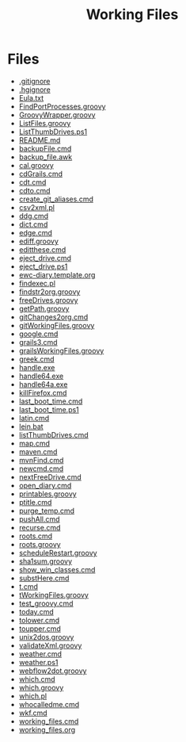 #+TITLE: Working Files
#+STARTUP: content
#+OPTIONS: toc:nil num:nil html-preamble:nil html-postamble:nil ^:{} 

* Files
- [[file:.gitignore][.gitignore]]
- [[file:.hgignore][.hgignore]]
- [[file:Eula.txt][Eula.txt]]
- [[file:FindPortProcesses.groovy][FindPortProcesses.groovy]]
- [[file:GroovyWrapper.groovy][GroovyWrapper.groovy]]
- [[file:ListFiles.groovy][ListFiles.groovy]]
- [[file:ListThumbDrives.ps1][ListThumbDrives.ps1]]
- [[file:README.md][README.md]]
- [[file:backupFile.cmd][backupFile.cmd]]
- [[file:backup_file.awk][backup_file.awk]]
- [[file:cal.groovy][cal.groovy]]
- [[file:cdGrails.cmd][cdGrails.cmd]]
- [[file:cdt.cmd][cdt.cmd]]
- [[file:cdto.cmd][cdto.cmd]]
- [[file:create_git_aliases.cmd][create_git_aliases.cmd]]
- [[file:csv2xml.pl][csv2xml.pl]]
- [[file:ddg.cmd][ddg.cmd]]
- [[file:dict.cmd][dict.cmd]]
- [[file:edge.cmd][edge.cmd]]
- [[file:ediff.groovy][ediff.groovy]]
- [[file:editthese.cmd][editthese.cmd]]
- [[file:eject_drive.cmd][eject_drive.cmd]]
- [[file:eject_drive.ps1][eject_drive.ps1]]
- [[file:ewc-diary.template.org][ewc-diary.template.org]]
- [[file:findexec.pl][findexec.pl]]
- [[file:findstr2org.groovy][findstr2org.groovy]]
- [[file:freeDrives.groovy][freeDrives.groovy]]
- [[file:getPath.groovy][getPath.groovy]]
- [[file:gitChanges2org.cmd][gitChanges2org.cmd]]
- [[file:gitWorkingFiles.groovy][gitWorkingFiles.groovy]]
- [[file:google.cmd][google.cmd]]
- [[file:grails3.cmd][grails3.cmd]]
- [[file:grailsWorkingFiles.groovy][grailsWorkingFiles.groovy]]
- [[file:greek.cmd][greek.cmd]]
- [[file:handle.exe][handle.exe]]
- [[file:handle64.exe][handle64.exe]]
- [[file:handle64a.exe][handle64a.exe]]
- [[file:killFirefox.cmd][killFirefox.cmd]]
- [[file:last_boot_time.cmd][last_boot_time.cmd]]
- [[file:last_boot_time.ps1][last_boot_time.ps1]]
- [[file:latin.cmd][latin.cmd]]
- [[file:lein.bat][lein.bat]]
- [[file:listThumbDrives.cmd][listThumbDrives.cmd]]
- [[file:map.cmd][map.cmd]]
- [[file:maven.cmd][maven.cmd]]
- [[file:mvnFind.cmd][mvnFind.cmd]]
- [[file:newcmd.cmd][newcmd.cmd]]
- [[file:nextFreeDrive.cmd][nextFreeDrive.cmd]]
- [[file:open_diary.cmd][open_diary.cmd]]
- [[file:printables.groovy][printables.groovy]]
- [[file:ptitle.cmd][ptitle.cmd]]
- [[file:purge_temp.cmd][purge_temp.cmd]]
- [[file:pushAll.cmd][pushAll.cmd]]
- [[file:recurse.cmd][recurse.cmd]]
- [[file:roots.cmd][roots.cmd]]
- [[file:roots.groovy][roots.groovy]]
- [[file:scheduleRestart.groovy][scheduleRestart.groovy]]
- [[file:sha1sum.groovy][sha1sum.groovy]]
- [[file:show_win_classes.cmd][show_win_classes.cmd]]
- [[file:substHere.cmd][substHere.cmd]]
- [[file:t.cmd][t.cmd]]
- [[file:tWorkingFiles.groovy][tWorkingFiles.groovy]]
- [[file:test_groovy.cmd][test_groovy.cmd]]
- [[file:today.cmd][today.cmd]]
- [[file:tolower.cmd][tolower.cmd]]
- [[file:toupper.cmd][toupper.cmd]]
- [[file:unix2dos.groovy][unix2dos.groovy]]
- [[file:validateXml.groovy][validateXml.groovy]]
- [[file:weather.cmd][weather.cmd]]
- [[file:weather.ps1][weather.ps1]]
- [[file:webflow2dot.groovy][webflow2dot.groovy]]
- [[file:which.cmd][which.cmd]]
- [[file:which.groovy][which.groovy]]
- [[file:which.pl][which.pl]]
- [[file:whocalledme.cmd][whocalledme.cmd]]
- [[file:wkf.cmd][wkf.cmd]]
- [[file:working_files.cmd][working_files.cmd]]
- [[file:working_files.org][working_files.org]]
